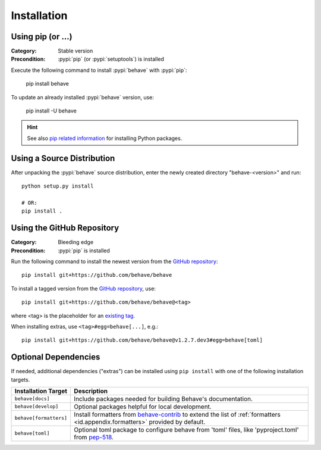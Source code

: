 Installation
============

Using pip (or ...)
------------------

:Category: Stable version
:Precondition: :pypi:`pip` (or :pypi:`setuptools`) is installed

Execute the following command to install :pypi:`behave` with :pypi:`pip`:

    pip install behave

To update an already installed :pypi:`behave` version, use:

    pip install -U behave


.. hint::

    See also `pip related information`_ for installing Python packages.

.. _`pip related information`:  https://pip.pypa.io/en/latest/installing/


Using a Source Distribution
---------------------------

After unpacking the :pypi:`behave` source distribution,
enter the newly created directory "behave-<version>" and run::

    python setup.py install

    # OR:
    pip install .


Using the GitHub Repository
---------------------------

:Category: Bleeding edge
:Precondition: :pypi:`pip` is installed

Run the following command
to install the newest version from the `GitHub repository`_::

    pip install git+https://github.com/behave/behave

To install a tagged version from the `GitHub repository`_, use::

    pip install git+https://github.com/behave/behave@<tag>

where <tag> is the placeholder for an `existing tag`_.

When installing extras, use ``<tag>#egg=behave[...]``, e.g.::

    pip install git+https://github.com/behave/behave@v1.2.7.dev3#egg=behave[toml]

.. _`GitHub repository`: https://github.com/behave/behave
.. _`existing tag`:      https://github.com/behave/behave/tags


Optional Dependencies
---------------------

If needed, additional dependencies ("extras") can be installed using
``pip install`` with one of the following installation targets.

======================= ===================================================================
Installation Target     Description
======================= ===================================================================
``behave[docs]``        Include packages needed for building Behave's documentation.
``behave[develop]``     Optional packages helpful for local development.
``behave[formatters]``  Install formatters from `behave-contrib`_ to extend the list of
                        :ref:`formatters <id.appendix.formatters>` provided by default.
``behave[toml]``        Optional toml package to configure behave from 'toml' files,
                        like 'pyproject.toml' from `pep-518`_.
======================= ===================================================================

.. _`behave-contrib`: https://github.com/behave-contrib
.. _`pep-518`: https://peps.python.org/pep-0518/#tool-table
